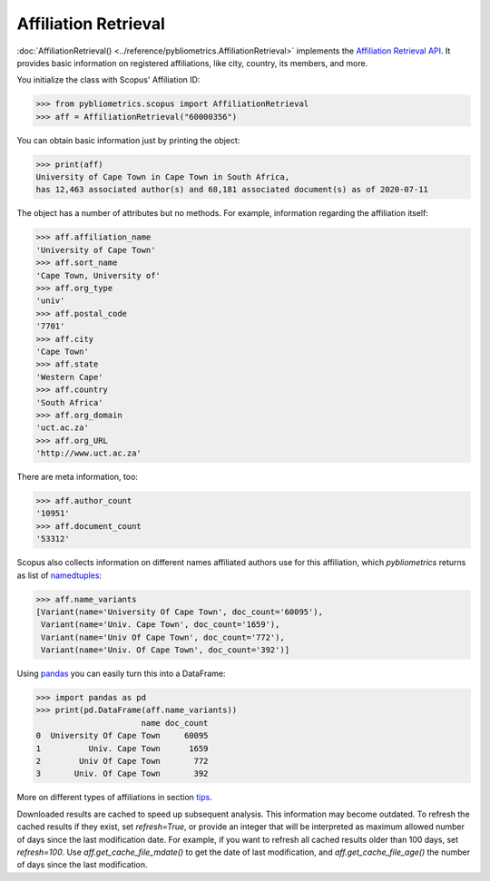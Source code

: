 Affiliation Retrieval
---------------------

:doc:`AffiliationRetrieval() <../reference/pybliometrics.AffiliationRetrieval>` implements the `Affiliation Retrieval API <https://dev.elsevier.com/documentation/AffiliationRetrievalAPI.wadl>`_. It provides basic information on registered affiliations, like city, country, its members, and more.

You initialize the class with Scopus' Affiliation ID:

.. code-block:: python
   
    >>> from pybliometrics.scopus import AffiliationRetrieval
    >>> aff = AffiliationRetrieval("60000356")


You can obtain basic information just by printing the object:

.. code-block:: python

    >>> print(aff)
    University of Cape Town in Cape Town in South Africa,
    has 12,463 associated author(s) and 68,181 associated document(s) as of 2020-07-11


The object has a number of attributes but no methods.  For example, information regarding the affiliation itself:

.. code-block:: python

    >>> aff.affiliation_name
    'University of Cape Town'
    >>> aff.sort_name
    'Cape Town, University of'
    >>> aff.org_type
    'univ'
    >>> aff.postal_code
    '7701'
    >>> aff.city
    'Cape Town'
    >>> aff.state
    'Western Cape'
    >>> aff.country
    'South Africa'
    >>> aff.org_domain
    'uct.ac.za'
    >>> aff.org_URL
    'http://www.uct.ac.za'


There are meta information, too:

.. code-block:: python

    >>> aff.author_count
    '10951'
    >>> aff.document_count
    '53312'


Scopus also collects information on different names affiliated authors use for this affiliation, which `pybliometrics` returns as list of `namedtuples <https://docs.python.org/3/library/collections.html#collections.namedtuple>`_:

.. code-block:: python

    >>> aff.name_variants
    [Variant(name='University Of Cape Town', doc_count='60095'),
     Variant(name='Univ. Cape Town', doc_count='1659'),
     Variant(name='Univ Of Cape Town', doc_count='772'),
     Variant(name='Univ. Of Cape Town', doc_count='392')]


Using `pandas <https://pandas.pydata.org/>`_ you can easily turn this into a DataFrame:

.. code-block:: python

    >>> import pandas as pd
    >>> print(pd.DataFrame(aff.name_variants))
                          name doc_count
    0  University Of Cape Town     60095
    1          Univ. Cape Town      1659
    2        Univ Of Cape Town       772
    3       Univ. Of Cape Town       392


More on different types of affiliations in section `tips <../tips.html#affiliations>`_.

Downloaded results are cached to speed up subsequent analysis.  This information may become outdated.  To refresh the cached results if they exist, set `refresh=True`, or provide an integer that will be interpreted as maximum allowed number of days since the last modification date.  For example, if you want to refresh all cached results older than 100 days, set `refresh=100`.  Use `aff.get_cache_file_mdate()` to get the date of last modification, and `aff.get_cache_file_age()` the number of days since the last modification.
